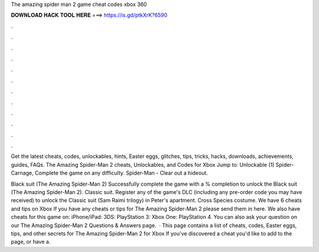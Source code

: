The amazing spider man 2 game cheat codes xbox 360



𝐃𝐎𝐖𝐍𝐋𝐎𝐀𝐃 𝐇𝐀𝐂𝐊 𝐓𝐎𝐎𝐋 𝐇𝐄𝐑𝐄 ===> https://is.gd/ptkXrK?6590



.



.



.



.



.



.



.



.



.



.



.



.

Get the latest cheats, codes, unlockables, hints, Easter eggs, glitches, tips, tricks, hacks, downloads, achievements, guides, FAQs. The Amazing Spider-Man 2 cheats, Unlockables, and Codes for Xbox Jump to: Unlockable (1) Spider-Carnage, Complete the game on any difficulty. Spider-Man - Clear out a hideout.

Black suit (The Amazing Spider-Man 2) Successfully complete the game with a % completion to unlock the Black suit (The Amazing Spider-Man 2). Classic suit. Register any of the game's DLC (including any pre-order code you may have received) to unlock the Classic suit (Sam Raimi trilogy) in Peter's apartment. Cross Species costume. We have 6 cheats and tips on Xbox If you have any cheats or tips for The Amazing Spider-Man 2 please send them in here. We also have cheats for this game on: iPhone/iPad: 3DS: PlayStation 3: Xbox One: PlayStation 4. You can also ask your question on our The Amazing Spider-Man 2 Questions & Answers page.  · This page contains a list of cheats, codes, Easter eggs, tips, and other secrets for The Amazing Spider-Man 2 for Xbox If you've discovered a cheat you'd like to add to the page, or have a.
